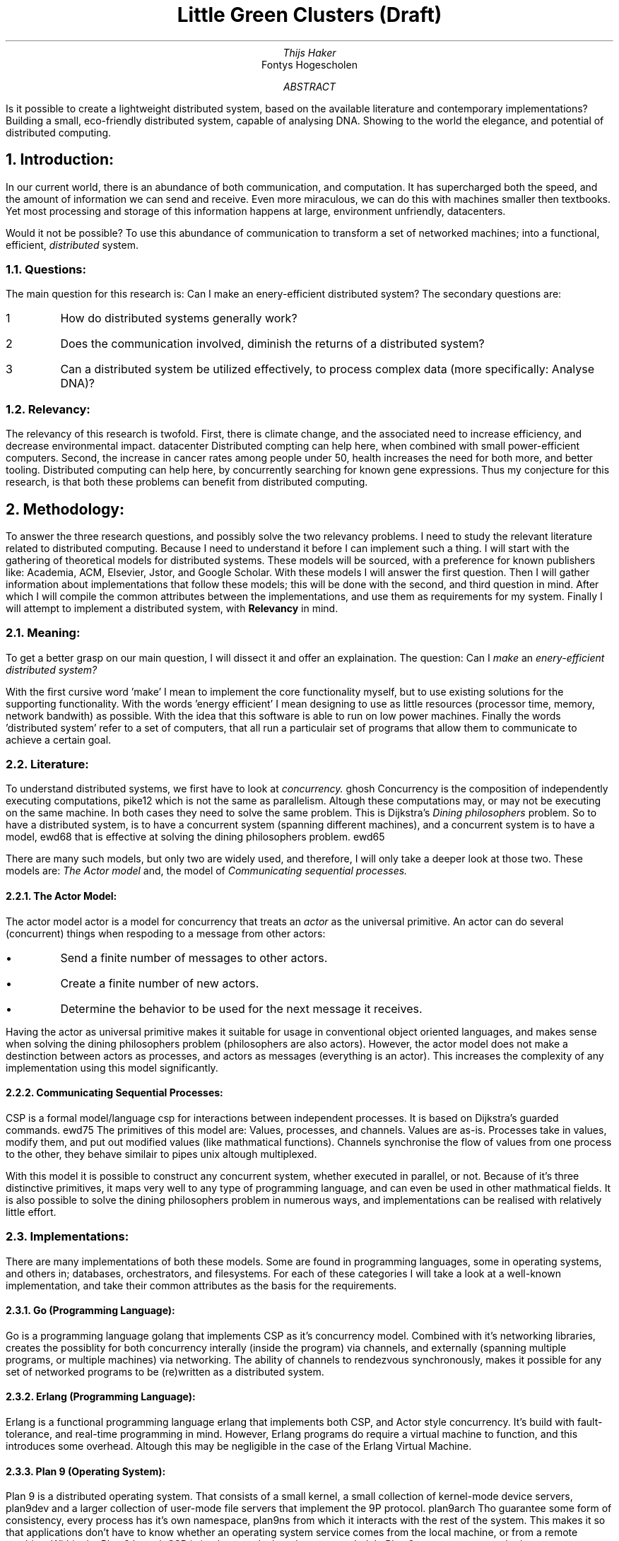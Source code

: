 .TL
Little Green Clusters (Draft)
.AU
Thijs Haker
.AI
Fontys Hogescholen
.AB
Is it possible to create a lightweight distributed system,
based on the available literature and contemporary implementations?
Building a small,
eco-friendly distributed system,
capable of analysing DNA.
Showing to the world the elegance,
and potential of distributed computing.
.AE
.NH
Introduction:
.PP
In our current world,
there is an abundance of both communication,
and computation.
It has supercharged both the speed,
and the amount of information we can send and receive.
Even more miraculous,
we can do this with machines smaller then textbooks.
Yet most processing and storage of this information happens at large,
environment unfriendly,
datacenters.
.PP
Would it not be possible?
To use this abundance of communication to transform a set of networked machines;
into a functional,
efficient,
.I distributed
system.
.NH 2
Questions:
.PP
The main question for this research is:
Can I make an enery-efficient distributed system?
The secondary questions are:
.IP \1
How do distributed systems generally work?
.IP \2
Does the communication involved,
diminish the returns of a distributed system?
.IP \3
Can a distributed system be utilized effectively,
to process complex data (more specifically: Analyse DNA)?
.NH 2
Relevancy:
.PP
The relevancy of this research is twofold.
First,
there is climate change,
and the associated need to increase efficiency,
and decrease environmental impact.
.[
datacenter
.]
Distributed compting can help here,
when combined with small power-efficient computers.
Second,
the increase in cancer rates among people under 50,
.[
health
.]
increases the need for both more,
and better tooling.
Distributed computing can help here,
by concurrently searching for known gene expressions.
Thus my conjecture for this research,
is that both these problems can benefit from distributed computing.
.NH
Methodology:
.PP
To answer the three research questions,
and possibly solve the two relevancy problems.
I need to study the relevant literature related to distributed computing.
Because I need to understand it before I can implement such a thing.
I will start with the gathering of theoretical models for distributed systems.
These models will be sourced,
with a preference for known publishers like:
Academia,
ACM,
Elsevier,
Jstor,
and Google Scholar.
With these models I will answer the first question.
Then I will gather information about implementations that follow these models;
this will be done with the second,
and third question in mind.
After which I will compile the common attributes between the implementations,
and use them as requirements for my system.
Finally I will attempt to implement a distributed system, with 
.B Relevancy
in mind.
.NH 2
Meaning:
.PP
To get a better grasp on our main question,
I will dissect it and offer an explaination.
The question:
Can I
.I make
an 
.I enery-efficient 
.I "distributed system?"
.PP
With the first cursive word 'make' I mean to implement the core functionality myself,
but to use existing solutions for the supporting functionality.
With the words 'energy efficient' I mean designing to use as little resources (processor time, memory, network bandwith) as possible.
With the idea that this software is able to run on low power machines.
Finally the words 'distributed system' refer to a set of computers,
that all run a particulair set of programs that allow them to communicate to achieve a certain goal.
.NH 2
Literature:
.PP
To understand distributed systems,
we first have to look at
.I "concurrency."
.[
ghosh
.]
Concurrency is the composition of independently executing computations,
.[
pike12
.]
which is not the same as parallelism.
Altough these computations may,
or may not be executing on the same machine.
In both cases they need to solve the same problem.
This is Dijkstra's
.I "Dining philosophers"
problem.
So to have a distributed system,
is to have a concurrent system (spanning different machines),
and a concurrent system is to have a model,
.[
ewd68
.]
that is effective at solving the dining philosophers problem.
.[
ewd65
.]
.PP
There are many such models,
but only two are widely used,
and therefore,
I will only take a deeper look at those two.
These models are:
.I "The Actor model"
and,
the model of
.I "Communicating sequential processes."
.NH 3
The Actor Model:
.PP
The actor model
.[
actor
.]
is a model for concurrency that treats an
.I actor
as the universal primitive.
An actor can do several (concurrent) things when respoding to a message from other actors:
.IP \[bu]
Send a finite number of messages to other actors.
.IP \[bu]
Create a finite number of new actors.
.IP \[bu]
Determine the behavior to be used for the next message it receives.
.PP
Having the actor as universal primitive makes it suitable for usage in conventional object oriented languages,
and makes sense when solving the dining philosophers problem (philosophers are also actors).
However,
the actor model does not make a destinction between actors as processes,
and actors as messages (everything is an actor).
This increases the complexity of any implementation using this model significantly.
.NH 3
Communicating Sequential Processes:
.PP
CSP is a formal model/language 
.[
csp
.]
for interactions between independent processes.
It is based on Dijkstra's guarded commands.
.[
ewd75
.]
The primitives of this model are:
Values,
processes,
and channels.
Values are as-is.
Processes take in values,
modify them,
and put out modified values (like mathmatical functions).
Channels synchronise the flow of values from one process to the other,
they behave similair to pipes
.[
unix
.]
altough multiplexed.
.PP
With this model it is possible to construct any concurrent system,
whether executed in parallel,
or not.
Because of it's three distinctive primitives,
it maps very well to any type of programming language,
and can even be used in other mathmatical fields.
It is also possible to solve the dining philosophers problem in numerous ways,
and implementations can be realised with relatively little effort.
.NH 2
Implementations:
.PP
There are many implementations of both these models.
Some are found in programming languages,
some in operating systems,
and others in;
databases,
orchestrators,
and filesystems.
For each of these categories I will take a look at a well-known implementation,
and take their common attributes as the basis for the requirements.
.NH 3
Go (Programming Language):
.PP
Go is a programming language
.[
golang
.]
that implements CSP as it's concurrency model.
Combined with it's networking libraries,
creates the possiblity for both concurrency interally (inside the program) via channels,
and externally (spanning multiple programs, or multiple machines) via networking.
The ability of channels to rendezvous synchronously,
makes it possible for any set of networked programs to be (re)written as a distributed system.
.NH 3
Erlang (Programming Language):
.PP
Erlang is a functional programming language
.[
erlang
.]
that implements both CSP,
and Actor style concurrency.
It's build with fault-tolerance,
and real-time programming in mind.
However,
Erlang programs do require a virtual machine to function,
and this introduces some overhead.
Altough this may be negligible in the case of the Erlang Virtual Machine.
.NH 3
Plan 9 (Operating System):
.PP
Plan 9 is a distributed operating system.
That consists of a small kernel,
a small collection of kernel-mode device servers,
.[
plan9dev
.]
and a larger collection of user-mode file servers that implement the 9P protocol.
.[
plan9arch
.]
Tho guarantee some form of consistency,
every process has it's own namespace,
.[
plan9ns
.]
from which it interacts with the rest of the system.
This makes it so that applications don't have to know whether an operating system service comes from the local machine,
or from a remote machine.
Within the Plan 9 kernel,
CSP is implemented,
altough masqueraded.
In Plan 9 processes are masked as memmory mapped files,
while channels are masked as duplex pipes.
Both can be viewed,
and interacted with via the namespace.
.PP
Finally,
the Plan 9 kernel is relatively high performing,
and is very lightweight.
It is even possible to implement only the device servers,
to connect your regular machine to an actual Plan 9 system.
Such is the case with Drawterm.
.[
drawterm
.]
.NH 3
CouchDB (Database):
.PP
Apache CouchDB is a distributed document-oriented database.
It implements the same concurrency model as its implementation language (Erlang).
CouchDB is also fault-tolerant,
it archieves this by sharding
.[
shard
.]
database entries.
Being a database makes CouchDB great for storing and retrieving date,
but worthless at performing computation on that data.
To perform computation on this data,
it is imperative that another distributed system is introduced.
Increasing the total complexity.
.NH 3
OpenStack (Orchestrator):
.PP
OpenStack is considered the standard implementation of a cloud-computing platform.
It is not a distributed system in the classical sense,
in that it doesn't provide a single interface from which to interact.
On the contrary,
each module on OpenStack provides its own (standardized) API.
The architecture of OpenStack
.[
openstack
.]
does provide a good overview of the architectural components of a distributed system.
For example:
Nova and Zun implement the compute functionality,
Swift and Cinder implement storage functionality,
and Neutron and Octavia provide networking.
These are the same architectural components
.I "(network, storage, and compute)"
found in other distributed systems.
.NH 3
Ceph (Filesystem):
.PP
Ceph a distributed file system with focus towards performance,
reliability,
and scalability.
.[
ceph
.]
It provides both services for block,
file,
and object storage.
Altough it isn't clearly stated,
when looking at the source code I get the impression that the Actor model is used.
This is because there messaging is asynchronous,
and they have a dispatcher class which behaves similair to a mailbox actor.
.PP
Because of the amount of features that Ceph offers,
the codebase is huge.
Add the fact that Ceph is a storage solution,
which needs another distributed system for computation,
increases the total complexity again.
.NH 3
Cwfs (Filesystem):
.PP
The Cached-WORM Filesystem Server,
is the user-mode implementation of the original (kernel-mode) file server.
.[
plan9fs
.]
Cwfs lies at the center of any Plan 9 installation,
and makes it possible for many machines to function as a cohesive system.
Cwfs follows (like Plan 9) the CSP concurrency model,
but is in and of itself not a distributed filesystem.
Even when many clients (Plan 9 kernels) are connected,
does Cwfs perform well.
It archieves this by having a client-side in-memory file cache.
Which relieves the server-side file cache,
and its associated on-disk filesystem (WORM).
Having a cache on each side,
greatly reduces the amount of messaging involved,
and decreases the access time of frequently used files.
.NH 2
Requirements:
.PP
While researching both theoretical models,
and practical implementations.
I noticed a set of attributes common to most,
if not all pieces of literature.
Given these common attributes,
Little Green Clusters (LGC) should conform to the following requirements:
.IP \1
The model of concurrency should both be correct,
and simple to implement.
Therefore LGC shall be implemented using CSP.
.IP \2
LGC should be fault-tolerant.
.IP \3
LGC should present either a single interface,
or a consistent set of interfaces.
.IP \4
LGC should implement,
or at least consider,
all the architectural components (network, storage, and compute).
.IP \5
LGC should integrate with existing software,
where possible.
.NH
Results:
.PP
(...)
.NH 2
Design:
.PP
(...)
.NH 2
Validation:
.PP
(...)
.NH
Conclusion:
.PP
(...)
.NH 2
Recommendation:
.PP
(...)

